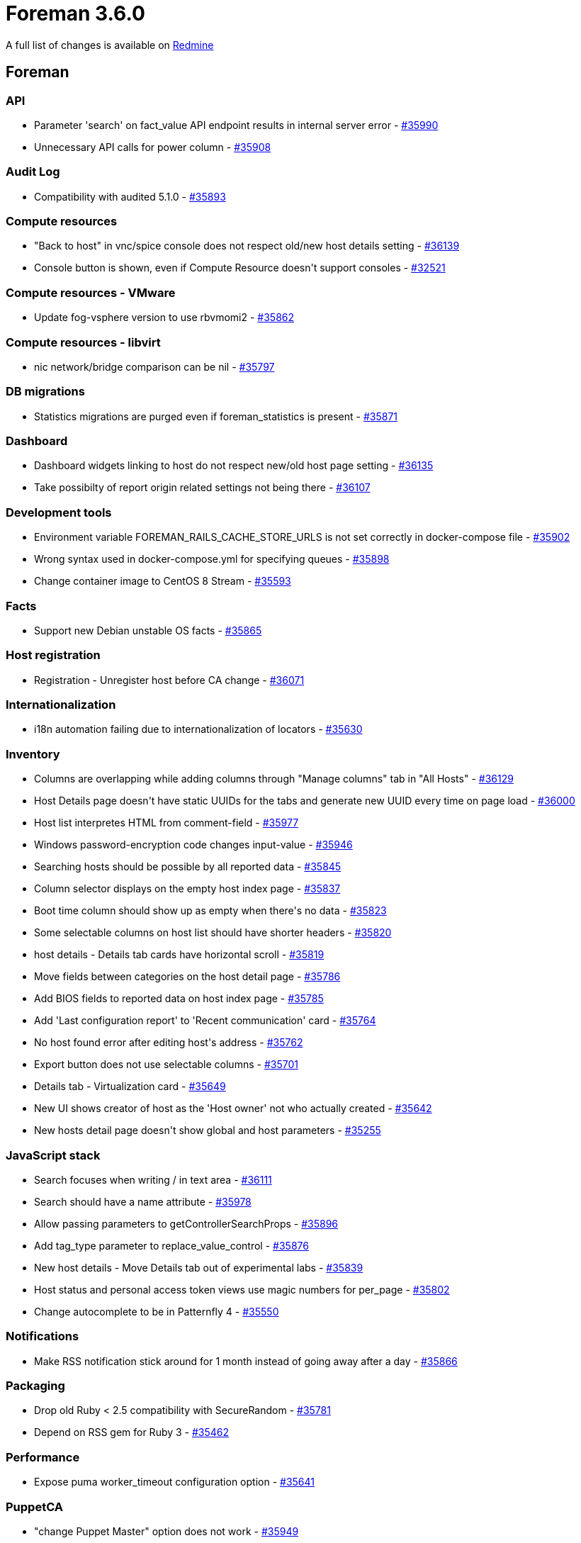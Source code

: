 = Foreman 3.6.0

A full list of changes is available on https://projects.theforeman.org/issues?set_filter=1&sort=id%3Adesc&status_id=closed&f%5B%5D=cf_12&op%5Bcf_12%5D=%3D&v%5Bcf_12%5D%5B%5D=1644[Redmine]

== Foreman

=== API

* Parameter 'search' on fact_value API endpoint results in internal server error - https://projects.theforeman.org/issues/35990[#35990]
* Unnecessary API calls for power column - https://projects.theforeman.org/issues/35908[#35908]

=== Audit Log

* Compatibility with audited 5.1.0  - https://projects.theforeman.org/issues/35893[#35893]

=== Compute resources

* "Back to host" in vnc/spice console does not respect old/new host details setting - https://projects.theforeman.org/issues/36139[#36139]
* Console button is shown, even if Compute Resource doesn\'t support consoles - https://projects.theforeman.org/issues/32521[#32521]

=== Compute resources - VMware

* Update fog-vsphere version to use rbvmomi2 - https://projects.theforeman.org/issues/35862[#35862]

=== Compute resources - libvirt

* nic network/bridge comparison can be nil - https://projects.theforeman.org/issues/35797[#35797]

=== DB migrations

* Statistics migrations are purged even if foreman_statistics is present - https://projects.theforeman.org/issues/35871[#35871]

=== Dashboard

* Dashboard widgets linking to host do not respect new/old host page setting - https://projects.theforeman.org/issues/36135[#36135]
* Take possibilty of report origin related settings not being there - https://projects.theforeman.org/issues/36107[#36107]

=== Development tools

* Environment variable FOREMAN_RAILS_CACHE_STORE_URLS is not set correctly in docker-compose file - https://projects.theforeman.org/issues/35902[#35902]
* Wrong syntax used in docker-compose.yml for specifying queues - https://projects.theforeman.org/issues/35898[#35898]
* Change container image to CentOS 8 Stream - https://projects.theforeman.org/issues/35593[#35593]

=== Facts

* Support new Debian unstable OS facts - https://projects.theforeman.org/issues/35865[#35865]

=== Host registration

* Registration - Unregister host before CA change - https://projects.theforeman.org/issues/36071[#36071]

=== Internationalization

* i18n automation failing due to internationalization of locators - https://projects.theforeman.org/issues/35630[#35630]

=== Inventory

* Columns are overlapping while adding columns through "Manage columns" tab in "All Hosts" - https://projects.theforeman.org/issues/36129[#36129]
* Host Details page doesn\'t have static UUIDs for the tabs and generate new UUID every time on page load - https://projects.theforeman.org/issues/36000[#36000]
* Host list interpretes HTML from comment-field - https://projects.theforeman.org/issues/35977[#35977]
* Windows password-encryption code changes input-value - https://projects.theforeman.org/issues/35946[#35946]
* Searching hosts should be possible by all reported data - https://projects.theforeman.org/issues/35845[#35845]
* Column selector displays on the empty host index page - https://projects.theforeman.org/issues/35837[#35837]
* Boot time column should show up as empty when there\'s no data - https://projects.theforeman.org/issues/35823[#35823]
* Some selectable columns on host list should have shorter headers - https://projects.theforeman.org/issues/35820[#35820]
* host details - Details tab cards have horizontal scroll - https://projects.theforeman.org/issues/35819[#35819]
* Move fields between categories on the host detail page - https://projects.theforeman.org/issues/35786[#35786]
* Add BIOS fields to reported data on host index page - https://projects.theforeman.org/issues/35785[#35785]
* Add 'Last configuration report' to 'Recent communication' card - https://projects.theforeman.org/issues/35764[#35764]
* No host found error after editing host\'s address - https://projects.theforeman.org/issues/35762[#35762]
* Export button does not use selectable columns - https://projects.theforeman.org/issues/35701[#35701]
* Details tab - Virtualization card - https://projects.theforeman.org/issues/35649[#35649]
* New UI shows creator of host as the 'Host owner' not who actually created - https://projects.theforeman.org/issues/35642[#35642]
* New hosts detail page doesn\'t show global and host parameters - https://projects.theforeman.org/issues/35255[#35255]

=== JavaScript stack

* Search focuses when writing / in text area - https://projects.theforeman.org/issues/36111[#36111]
* Search should have a name attribute - https://projects.theforeman.org/issues/35978[#35978]
* Allow passing parameters to getControllerSearchProps - https://projects.theforeman.org/issues/35896[#35896]
* Add tag_type parameter to replace_value_control - https://projects.theforeman.org/issues/35876[#35876]
* New host details - Move Details tab out of experimental labs - https://projects.theforeman.org/issues/35839[#35839]
* Host status and personal access token views use magic numbers for per_page - https://projects.theforeman.org/issues/35802[#35802]
* Change autocomplete to be in Patternfly 4 - https://projects.theforeman.org/issues/35550[#35550]

=== Notifications

* Make RSS notification stick around for 1 month instead of going away after a day - https://projects.theforeman.org/issues/35866[#35866]

=== Packaging

* Drop old Ruby &lt; 2.5 compatibility with SecureRandom - https://projects.theforeman.org/issues/35781[#35781]
* Depend on RSS gem for Ruby 3 - https://projects.theforeman.org/issues/35462[#35462]

=== Performance

* Expose puma worker_timeout configuration option - https://projects.theforeman.org/issues/35641[#35641]

=== PuppetCA

* "change Puppet Master" option does not work - https://projects.theforeman.org/issues/35949[#35949]

=== Rake tasks

* Add support for journald into errors:fetch_log rake task - https://projects.theforeman.org/issues/35903[#35903]

=== Reporting

* Update report templates for multi-CV - https://projects.theforeman.org/issues/35660[#35660]

=== Search

* template autocomplete has incorrect props  - https://projects.theforeman.org/issues/35912[#35912]
* Configuration status is named as "status" in the search syntax, which is confusing and inconsistent with other stats - https://projects.theforeman.org/issues/35843[#35843]

=== Settings

* Foreman.settings.load_values is not able to pick settings which transitioned from a non-default to default value - https://projects.theforeman.org/issues/35894[#35894]
* Improve setting definition DSL and move setting registry to memory - https://projects.theforeman.org/issues/29939[#29939]

=== Templates

* host_puppet_environment ignores host param - https://projects.theforeman.org/issues/36153[#36153]
* Add pagelet mountpoints to form template to make it extensible in plugins - https://projects.theforeman.org/issues/35726[#35726]

=== Unattended installations

* Remove Puppet host_param options from template - https://projects.theforeman.org/issues/36131[#36131]
* Pass URL parameters to foreman_url as hash - https://projects.theforeman.org/issues/36019[#36019]
* Kickstart default - remove @core group - https://projects.theforeman.org/issues/36014[#36014]
* Add custom boot arguments for kickstart hosts - https://projects.theforeman.org/issues/35969[#35969]
* Windows default iPXE httpboot template - https://projects.theforeman.org/issues/35909[#35909]
* Kickstart default fails with Katello - https://projects.theforeman.org/issues/35900[#35900]
* Provisioning registered RHEL hosts is impossible without Katello installed - https://projects.theforeman.org/issues/35868[#35868]
* Install chrony on RHEL 7 machines - https://projects.theforeman.org/issues/35840[#35840]
* Ubuntu Autoinstall enable offline and online installation - https://projects.theforeman.org/issues/35719[#35719]
* pkg_manager.erb - support AmazonLinux 2 & 2022 - https://projects.theforeman.org/issues/35670[#35670]
* Use Host registration with subscription-manager on SUSE - https://projects.theforeman.org/issues/35645[#35645]
* New PXEGrub2 template required in order to deploy Ubuntu 22 on EFI systems - https://projects.theforeman.org/issues/35286[#35286]

=== Web Interface

* Http proxy url text overflows in next row. - https://projects.theforeman.org/issues/36018[#36018]
* Template form popovers stick around even after changing tabs - https://projects.theforeman.org/issues/35957[#35957]
* Host form popovers stick around even after changing tabs - https://projects.theforeman.org/issues/35956[#35956]

== Installer

* Move katello certificate integration into puppet-puppet - https://projects.theforeman.org/issues/35985[#35985]

=== Foreman modules

* Manage Redis service when the cache store is set to Redis - https://projects.theforeman.org/issues/36037[#36037]
* Enable the HStore module in postgres for pulpcore 3.22 upgrade - https://projects.theforeman.org/issues/36030[#36030]
* assets are not compressed during delivery anymore - https://projects.theforeman.org/issues/36028[#36028]
* Permit recursive ownership/permissions for environments dir - https://projects.theforeman.org/issues/35983[#35983]
* Permit setting default_schedules to true - https://projects.theforeman.org/issues/35932[#35932]
* ansible is not able to detect if the remote host just stops responding - https://projects.theforeman.org/issues/35925[#35925]
* Expose new sp-rex-ssh tunables - https://projects.theforeman.org/issues/35899[#35899]
* mod_expires is not loaded - https://projects.theforeman.org/issues/35870[#35870]
* Disable Puppetserver telemetry by default - https://projects.theforeman.org/issues/35728[#35728]

=== foreman-installer script

* Foreman-installer purges custom powerdns-plugin settings in /etc/foreman-proxy/settings.d/dns_powerdns.yml - https://projects.theforeman.org/issues/36211[#36211]
* Drop support for the memcache plugin - https://projects.theforeman.org/issues/36170[#36170]

== Packaging

=== RPMs

* rubygem-openscap (and thus foreman_openscap) can\'t be installed on CentOS Stream 8 - https://projects.theforeman.org/issues/36086[#36086]
* Legacy rex form is missing options for future or recurring execution - https://projects.theforeman.org/issues/35997[#35997]
* Drop foreman_spacewalk plugin - https://projects.theforeman.org/issues/35767[#35767]
* Introduce foreman-obsolete-packages to remove old packages - https://projects.theforeman.org/issues/35743[#35743]

== SELinux

=== Packaging

* Drop DISTRO variable in Makefile - https://projects.theforeman.org/issues/35971[#35971]

== Smart Proxy

* Invalid syntax for curl --time-cond - https://projects.theforeman.org/issues/36138[#36138]
* Smart proxy settings.yml.example does not mention JOURNAL as available log_file value - https://projects.theforeman.org/issues/35920[#35920]

=== DNS

* Windows DNSCMD no implicit conversion of nil into String again - https://projects.theforeman.org/issues/35979[#35979]
